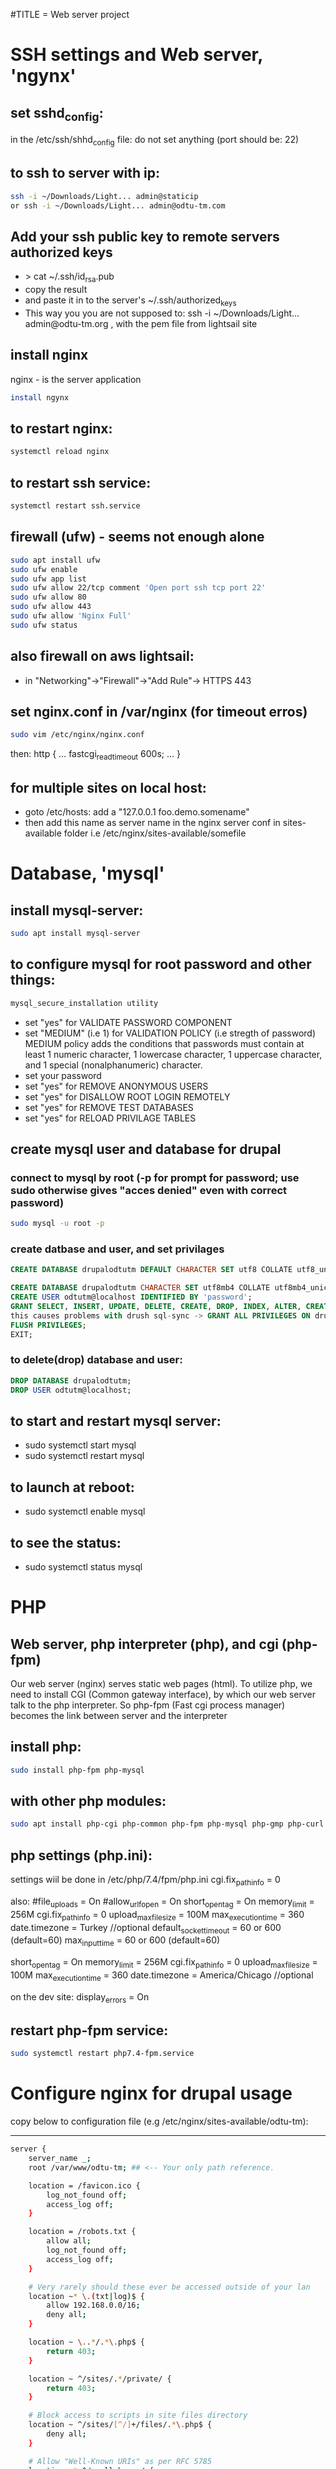 #TITLE = Web server project
* SSH settings and Web server, 'ngynx'
** set sshd_config:
   in the /etc/ssh/shhd_config file:
   do not set anything (port should be: 22)
** to ssh to server with ip:
   
   #+BEGIN_SRC sh
     ssh -i ~/Downloads/Light... admin@staticip
     or ssh -i ~/Downloads/Light... admin@odtu-tm.com
   #+END_SRC
** Add your ssh public key to remote servers authorized keys
   - > cat ~/.ssh/id_rsa.pub 
   - copy the result
   - and paste it in to the server's ~/.ssh/authorized_keys
   - This way you you are not supposed to: ssh -i ~/Downloads/Light... admin@odtu-tm.org , with the pem file from lightsail site
** install nginx
  nginx - is the server application
  #+BEGIN_SRC sh 
    install ngynx 
  #+END_SRC
** to restart nginx: 
   #+BEGIN_SRC sh
     systemctl reload nginx
   #+END_SRC
** to restart ssh service: 
   #+BEGIN_SRC sh
     systemctl restart ssh.service
   #+END_SRC
** firewall (ufw) - seems not enough alone
   #+BEGIN_SRC sh
     sudo apt install ufw
     sudo ufw enable
     sudo ufw app list
     sudo ufw allow 22/tcp comment 'Open port ssh tcp port 22'
     sudo ufw allow 80
     sudo ufw allow 443
     sudo ufw allow 'Nginx Full'
     sudo ufw status
   #+END_SRC
** also firewall on aws lightsail:
   - in "Networking"->"Firewall"->"Add Rule"-> HTTPS 443
** set nginx.conf in /var/nginx (for timeout erros)
   #+BEGIN_SRC sh
     sudo vim /etc/nginx/nginx.conf 
   #+END_SRC
   then:
   http {
    ...
    fastcgi_read_timeout 600s;
    ...
    } 
** for multiple sites on local host:
   - goto /etc/hosts:
    add a "127.0.0.1 foo.demo.somename" 
   - then add this name as server name in the nginx server conf in sites-available folder
     i.e /etc/nginx/sites-available/somefile
* Database, 'mysql'
** install mysql-server:
   #+BEGIN_SRC sh
     sudo apt install mysql-server
   #+END_SRC
** to configure mysql for root password and other things:
   #+BEGIN_SRC sh
     mysql_secure_installation utility
   #+END_SRC

   - set "yes" for VALIDATE PASSWORD COMPONENT
   - set "MEDIUM" (i.e 1) for VALIDATION POLICY (i.e stregth of password)
    MEDIUM policy adds the conditions that passwords must contain at least 1 numeric character, 1 lowercase character, 1 uppercase character, and 1 special (nonalphanumeric) character. 
   - set your password
   - set "yes" for REMOVE ANONYMOUS USERS
   - set "yes" for DISALLOW ROOT LOGIN REMOTELY  
   - set "yes" for REMOVE TEST DATABASES
   - set "yes" for RELOAD PRIVILAGE TABLES
** create mysql user and database for drupal
*** connect to mysql by root (-p for prompt for password; use sudo otherwise gives "acces denied" even with correct password)
   #+BEGIN_SRC sh 
     sudo mysql -u root -p
   #+END_SRC
*** create datbase and user, and set privilages
    #+BEGIN_SRC sql
      CREATE DATABASE drupalodtutm DEFAULT CHARACTER SET utf8 COLLATE utf8_unicode_ci;

      CREATE DATABASE drupalodtutm CHARACTER SET utf8mb4 COLLATE utf8mb4_unicode_ci;
      CREATE USER odtutm@localhost IDENTIFIED BY 'password';
      GRANT SELECT, INSERT, UPDATE, DELETE, CREATE, DROP, INDEX, ALTER, CREATE TEMPORARY TABLES, LOCK TABLES ON drupal_example_site.* TO 'odtutm'@'localhost'
      this causes problems with drush sql-sync -> GRANT ALL PRIVILEGES ON drupalodtutm.* TO odtutm@localhost; 
      FLUSH PRIVILEGES;
      EXIT;
    #+END_SRC
*** to delete(drop) database and user:
    #+BEGIN_SRC sql
      DROP DATABASE drupalodtutm;
      DROP USER odtutm@localhost;
    #+END_SRC
** to start and restart mysql server:
   - sudo systemctl start mysql
   - sudo systemctl restart mysql
** to launch at reboot:
   - sudo systemctl enable mysql
** to see the status:
   - sudo systemctl status mysql
* PHP
** Web server, php interpreter (php), and cgi (php-fpm)
   Our web server (nginx) serves static web pages (html).
   To utilize php, we need to install CGI (Common gateway interface), by which
   our web server talk to the php interpreter.
   So php-fpm (Fast cgi process manager) becomes the link between server and the interpreter
** install php:
   #+BEGIN_SRC sh
     sudo install php-fpm php-mysql
   #+END_SRC
** with other php modules:
   #+BEGIN_SRC sh
     sudo apt install php-cgi php-common php-fpm php-mysql php-gmp php-curl php-intl php-mbstring php-xmlrpc php-gd php-xml php-cli php-zip
   #+END_SRC
** php settings (php.ini):
   settings wiil be done in /etc/php/7.4/fpm/php.ini
   cgi.fix_pathinfo = 0
   
   also:
   #file_uploads = On
   #allow_url_fopen = On
   short_open_tag = On
   memory_limit = 256M
   cgi.fix_pathinfo = 0
   upload_max_filesize = 100M
   max_execution_time = 360
   date.timezone = Turkey //optional
   default_socket_timeout = 60 or 600 (default=60)
   max_input_time = 60 or 600 (default=60)
   
   short_open_tag = On
   memory_limit = 256M
   cgi.fix_pathinfo = 0
   upload_max_filesize = 100M
   max_execution_time = 360
   date.timezone = America/Chicago //optional
   
   on the dev site: display_errors = On
** restart php-fpm service:
   #+BEGIN_SRC sh
   sudo systemctl restart php7.4-fpm.service
   #+END_SRC
* Configure nginx for drupal usage
  copy below to configuration file (e.g /etc/nginx/sites-available/odtu-tm):
  ------
 #+BEGIN_SRC sh 
server {
    server_name _;
    root /var/www/odtu-tm; ## <-- Your only path reference.

    location = /favicon.ico {
        log_not_found off;
        access_log off;
    }

    location = /robots.txt {
        allow all;
        log_not_found off;
        access_log off;
    }

    # Very rarely should these ever be accessed outside of your lan
    location ~* \.(txt|log)$ {
        allow 192.168.0.0/16;
        deny all;
    }

    location ~ \..*/.*\.php$ {
        return 403;
    }

    location ~ ^/sites/.*/private/ {
        return 403;
    }

    # Block access to scripts in site files directory
    location ~ ^/sites/[^/]+/files/.*\.php$ {
        deny all;
    }

    # Allow "Well-Known URIs" as per RFC 5785
    location ~* ^/.well-known/ {
        allow all;
    }

    # Block access to "hidden" files and directories whose names begin with a
    # period. This includes directories used by version control systems such
    # as Subversion or Git to store control files.
    location ~ (^|/)\. {
        return 403;
    }

    location / {
        # try_files $uri @rewrite; # For Drupal <= 6
        try_files $uri /index.php?$query_string; # For Drupal >= 7
    }

    location @rewrite {
        #rewrite ^/(.*)$ /index.php?q=$1; # For Drupal <= 6
        rewrite ^ /index.php; # For Drupal >= 7
    }

    # Don't allow direct access to PHP files in the vendor directory.
    location ~ /vendor/.*\.php$ {
        deny all;
        return 404;
    }

    # Protect files and directories from prying eyes.
    location ~* \.(engine|inc|install|make|module|profile|po|sh|.*sql|theme|twig|tpl(\.php)?|xtmpl|yml)(~|\.sw[op]|\.bak|\.orig|\.save)?$|composer\.(lock|json)$|web\.config$|^(\.(?!well-known).*|Entries.*|Repository|Root|Tag|Template)$|^#.*#$|\.php(~|\.sw[op]|\.bak|\.orig|\.save)$ {
        deny all;
        return 404;
    }

    # In Drupal 8, we must also match new paths where the '.php' appears in
    # the middle, such as update.php/selection. The rule we use is strict,
    # and only allows this pattern with the update.php front controller.
    # This allows legacy path aliases in the form of
    # blog/index.php/legacy-path to continue to route to Drupal nodes. If
    # you do not have any paths like that, then you might prefer to use a
    # laxer rule, such as:
    #   location ~ \.php(/|$) {
    # The laxer rule will continue to work if Drupal uses this new URL
    # pattern with front controllers other than update.php in a future
    # release.
    location ~ '\.php$|^/update.php' {
        fastcgi_split_path_info ^(.+?\.php)(|/.*)$;
        # Ensure the php file exists. Mitigates CVE-2019-11043
        try_files $fastcgi_script_name =404;
        # Security note: If you're running a version of PHP older than the
        # latest 5.3, you should have "cgi.fix_pathinfo = 0;" in php.ini.
        # See http://serverfault.com/q/627903/94922 for details.
        include fastcgi_params;
        # Block httpoxy attacks. See https://httpoxy.org/.
        fastcgi_param HTTP_PROXY "";
        fastcgi_param SCRIPT_FILENAME $document_root$fastcgi_script_name;
        fastcgi_param PATH_INFO $fastcgi_path_info;
        fastcgi_param QUERY_STRING $query_string;
        fastcgi_intercept_errors on;
        # PHP 5 socket location.
        #fastcgi_pass unix:/var/run/php5-fpm.sock;
        # PHP 7 socket location.
        fastcgi_pass unix:/var/run/php/php7.4-fpm.sock;
    }

    location ~* \.(js|css|png|jpg|jpeg|gif|ico|svg)$ {
        try_files $uri @rewrite;
        expires max;
        log_not_found off;
    }

    # Fighting with Styles? This little gem is amazing.
    # location ~ ^/sites/.*/files/imagecache/ { # For Drupal <= 6
    location ~ ^/sites/.*/files/styles/ { # For Drupal >= 7
        try_files $uri @rewrite;
    }

    # Handle private files through Drupal. Private file's path can come
    # with a language prefix.
    location ~ ^(/[a-z\-]+)?/system/files/ { # For Drupal >= 7
        try_files $uri /index.php?$query_string;
    }

    # Enforce clean URLs
    # Removes index.php from urls like www.example.com/index.php/my-page --> www.example.com/my-page
    # Could be done with 301 for permanent or other redirect codes.
    if ($request_uri ~* "^(.*/)index\.php/(.*)") {
        return 307 $1$2;
    }
}
 #+END_SRC 
** to make things simpler:
   - take the above code and put it into /etc/nginx/apps/drupal file; then erase the necessary lines:
     
    server {
    server_name _;
    root /var/www/odtu-tm; ## <-- Your only path reference.

   - then, your odtu-tm can be:

    server {
    server_name localhost;
    root /var/www/odtu-tm;
    include apps/drupal;
    }

   - also you can add other servers, with different root(another drupal site maybe) in the same file:

    server {
    server_name foo.demo.d8;
    root /var/www/example-site;
    include apps/drupal;
    }

** to check syntax errors on nginx configuration file and to make it enabled and to restart services:
   #+BEGIN_SRC sh
     sudo nginx -t
     sudo ln -s /etc/nginx/sites-available/linuxscoop.cc /etc/nginx/sites-enabled/
     sudo systemctl restart nginx.service
     sudo systemctl restart php7.4-fpm.service
   #+END_SRC
** drupal files permissions (!!)
   - cd to  var/www/example-site/web/sites/default folder
   - also in the var/www/example-site create config/sync folders: "mkdir -p config/sync" (it should not be owned by root)
   - "chmod o-w files settings.php" (remove write permission from others for files folder and settings.php file)
   - "chgrp www-data files settings.php" (change group owner of files and settings.php to www-data which nginx uses)
   - "chmod g+s files/" (make groups stickych is www-data in files folder)
   - also in the var/www/example-site create config/sync folders: "mkdir -p config/sync" (it should not be owned by root)
   - if your site is in /var/www (where only root can access); then:
     1- > sudo gpasswd -a orcan www-data (add your user to www-data group)
     1- sudo chown -R www-data:www-data /var/www/example-site (make owner and group owner www-data)
     2- sudo chmod -R g+w /var/www/example-site (give write permissions to group owner, -R: recursively)
* SSL Certificate  
** install certbot
   #+BEGIN_SRC  sh
     sudo apt install certbot python-certbot-nginx
   #+END_SRC
** to get ssl certificate for https connections:
  certbot - for https
  python-certbot-nginx fot certbot to connect nginx
   #+BEGIN_SRC sh
      sudo certbot --nginx -d odtu-tm.com -d www.odtu-tm.com
   #+END_SRC
** auto renewal of certificates (from luke smith's web server video):
   you have to use:
   #+BEGIN_SRC sh
     crontab -e
   #+END_SRC
   to edit a new cron job
   and then add below line (for period of cron job):
   - 1 1 1 * * cerbot renew 
*** to see definitions of jobs:
    vim /etc/crontab
* Drupal without composer
** goto /tmp
** Download drupal:
   #+BEGIN_SRC sh
   mkdir drupal
   cd drupal
   curl -sSL https://www.drupal.org/download-latest/tar.gz | tar -xz --strip-components=1
   #+END_SRC
** copy all drupal files into server folder:
   #+BEGIN_SRC sh
     sudo cp -a drupal/. /var/www/odtu-tm
   #+END_SRC
** change ownership of all files in odtu-tm to www-data:
   #+BEGIN_SRC sh
     sudo chown -R www-data:www-data /var/www/odtu-tm/
   #+END_SRC
* Drupal insallation with composer
** First install composer globally:
   - execute commands from https://getcomposer.org/download/
** Install drupal from https://getcomposer.org/download/
   - to use composer give write permisson to others on /var/www: sudo chmod o+w /var/www
   - after installation with composer take it back with: sudo chmod o-w /var/www
   - before using composer make sure to install php modules (above PHP section)
   - install drupal with composer:
     composer create-project drupal-composer/drupal-project:8.x-dev some-dir --no-interaction
* To start over drupal installation:
  - drop database drupalodtutm
  - cp /var/www/odtu-tm-d8/web/sites/default/default.settings.php /var/www/odtu-tm-d8/web/sites/default/settings.php
  - but you have to create database again and give privileges to the pdtutm user (see Mysql section)
* Git control on drupal site with composer
** Git remote settings
   - git add remote <desired name> git@gitlab.com:orcan/drupal-site.git 
   - to remove git remote
     git remote rm <remote name>
** in the base directory /var/www/odtu-tm-d8  
   - git init
   - git status
   - git add .
   - git commit -m "Intial commit" 
   - git push --set-upstream <name  of remote> <name of branch>
** Branching:
   - Creating a second brach is important (if you mess things up)
   - git branch test
   - git brach -l (list branches)
   - git checkout test (jump to test branch)
   - then add remote to push your test branch:
   - git remote add somefolder or server
   - suppose you create a project in gitlab (private one), get the ssh address of your project
   - git remote add somenameyouchoose sshaddressyoucopyfromgitlabpage
   - to list remotes: git remote -v
   - then add your ssh key (see SSH key generation section) 
   - git remote update
   - git push remotenameyouchoose test
** Merging branch with master
   - git checkout master
   - git merge test
* SSH key generation
   - to list all the keys generated: ls ~/.ssh
   - to add a new key: ssh-keygen -t rsa -b 4096 -C "your_email@example.com"; see https://docs.github.com/en/github/authenticating-to-github/generating-a-new-ssh-key-and-adding-it-to-the-ssh-agent
   - to see the background ssh-agent PID: echo $SSH_AGENT_PID
   - if no ssh-agent is running in the background: eval $(ssh-agent -s)
   - to add your ssh key to ssh-agent: ssh-add ~/.ssh/id_rsa.pub or ~/.ssh/yourkeyfilename
   - to copy ssh public key to clipboard: xclip -sel clip < ~/.ssh/id_rsa.pub
   - add your public key to gitlab or github
* Using sftp and rclone with server
** Using just command-line stfp:
   #+BEGIN_SRC sh
     sftp -i ~/Downloads/LightsailDefaultKey-eu-central-1.pem admin@odtu-tm.com
   #+END_SRC
** Configuring rclone:
   using https://rclone.org/sftp/ configure a remote for rsync with a PEM-encoded private key file and a port (22)
** Upgrading rclone:
   #+BEGIN_SRC sh
     sudo curl https://rclone.org/install.sh | sudo bash 
   #+END_SRC

* Using drush to export / import configuration of drupal site (cloning a site from gitlab):
** Procedure:
  - you need to install drush first: in the base folder (www/odtu-tm) : composer require drush/drush
  - this command puts drush executable in the base : /vendor/bin/drush
  - you can check version by: ./vendor/bin/drush --version
  - Rather than have to type ./vendor/bin/drush or the relative path to the executable in order to execute Drush commands, install the Drush Launcher. That is a small program which listens on your $PATH and passes control to a project-specific Drush installation in the /vendor directory of the project associated with your current working directory. (The directory you're running drush within is somewhere in your project's directory hierarchy.)
  - see https://drupalize.me/tutorial/install-drush-using-composer?p=1156
  - somewhere in linux home:
    wget -O drush.phar https://github.com/drush-ops/drush-launcher/releases/download/0.6.0/drush.phar
    chmod +x drush.phar
    sudo mv drush.phar /usr/local/bin/drush 
    to update: drush self-update (you should be in root, e.g /var/www/example-site)
  - Similarly, "drupal console" launcher can be used for dupal launcer comman which is "drupal":
    curl https://drupalconsole.com/installer -L -o drupal.phar
    mv drupal.phar /usr/local/bin/drupal
    chmod +x /usr/local/bin/drupal
    to update drupal console : > drupal self-update (you should be on the root base folder. e.g /var/www/example-site ) 
  - to export config from one site (odtu-tm-d8) > in the web folder: (sudo) drush cex (configurations will be saved in the ../config/)
  - to do that change the settings.php in (/web/sites/default) as -> $settings['config_sync_directory'] = '../config/sync';
  - Now you can see config folder with git status
  - git push
  - go to other site (production) folder and git clone first site (odtu-tm)
    >git clone odtu-tm production (this clones and create production)
    or > sudo git clone git@gitlab.com:orcan/drupal-site.git foldername (do this in the home/videos folder bec. git clone wont work in /var/www/)
  - you need to change permissions to settings.php, files folder in the web/sites/default folder
  - also you need to set  
    1- $settings['trusted_host_patterns'] = array(
  '^www\.linuxscoop\.cc$',
  '^linuxscoop\.cc$',
  );
    2- $settings['file_private_path'] = '../tm-private-files';
    3- $settings['config_sync_directory'] = '../config/sync' 
    4- $settings['trusted_host_patterns'] = array('^www\.odtu-tm\.org$','^odtu-tm\.org$');
    5- for local  $settings['trusted_host_patterns'] = array('^demo\.example$'); 
  - to get the dependencies and modules : > composer install (in the production site)
  - then drush cim (but this will give uuid error)
  - To solve this:
  - From base : > vim config/sync/system.site.yaml
  - get the uuid with from the config/sync/system.site.yaml from the production site config (this is the uuid of odtu-tm):
    and put it in the production site: > drush cset system.site uuid "newvaluofuuid" (so it will ignore its own uuid)
  - the drush cim again
  - then it gives shortcut links error
  - To solve that: then remove the shortcuts menu (press shortcuts in the drupal page and then edit shortcuts and delete them)
  - the drush cim again
  - try changing something in the odtu-tm
    ex:
  - use composer for drupal packages: >composer require drupal/admin_toolbar (in the base level directory /www/odtu-tm)
  - this command changes composer.json and composer.lock files
  - git add, commit and push those into brach
  - int the production git pull and then > composer update (to load the composer.lock who has the new module info)
  - in the odtu-tm, drush en admin_toolbar(this should be done in the web folder (drupal root)), in order not to go bakc and forth to web and up: in the base : > drush use /var/www/odtu-tm/web#default
  - to add this config drush cex (this command will change the config/sync in the base)
  - git push in odtu-tm and git pull, drush cim in production site
** In Summary:
   - First time you create the site (use composer install)
   - if you install a module (you do it by composer require and it changes composer.lock), after commit, push, pull you have to (composer install --no-dev, which implements composer.lock)
     The --no-dev switch skips the installation of packages not intended for use on production sites
     see https://stackoverflow.com/questions/33052195/what-are-the-differences-between-composer-update-and-composer-install
   - if you enable a module (which is a configuration change), before commit,push pull: drush cex ;after commit, push, pull you have to drush cim
   - composer update is mostly used in the 'development phase', to upgrade our project packages according to what we have specified in the composer.json file,
   - composer install is primarily used in the 'deploying phase' to install our application on a production server or on a testing environment, using the same dependencies stored in the composer.lock file created by composer update.

* Put trusted sites (if drupal complains about that!)
  $settings['trusted_host_patterns] = array(
  '^www\.linuxscoop\.cc$',
  '^linuxscoop\.cc$',
  );'
  
* Drupal Modules
** List updatable packages,
   - > composer show -l
   - or > composer outadted
** For only drupal 
   - > composer outdated "drupal/*"
** List security updates
   - > drush pm:security
** Drupal fora given project
   - > composer update drupal/modulename --with-dependencies
   Finally, run any database updates, rebuild the cache and export the potentially changed configurations, reviewing the changes via --diff:
   
   drush updatedb
   drush cache:rebuild
   drush config:export --diff
** How to update installed modules with composer
   - > composer update drupal/<modulename>
** Speed up drupal local host
   - in /etc/php/7.4/fpm/php.ini
   - realpath_cache_size = 16M
   - see: https://www.drupal.org/node/961012
** Token
** Admin Toolbar (admin_toolbar)
** Webform (with Webform Access, Webform UI, Webform Node, and Web Form Attachment submodule)
   - You probably need to > drush webform:repair (if add element does not appear)
   - /fillpdf?fid=1&download=1&entity_type=webform_submission&entity_id=[webform_submission:sid] (for url to fill pdf works with webform)
** Fillpdf:
   - You have to install pdftk (> sudo apt install pdftk)
   - URL for fillpdf: /fillpdf?fid=1&entity_type=webform_submission&entity_id=[webform_submission:sid]
** Backup and Migrate Module
** Language Module, Content Translation adn Interface Translation modules
   - Never change the default language, otherwise things will break!
** SMTP
   - > composer require drupal/smtp
   - smtp.metu.edu.tr
   - port 587
   - Protocol: Use TLS
   - koorcan and password
   - send from should be koorcan@metu.edu.tr
** Private file system settings:
   - see https://www.drupal.org/docs/8/modules/skilling/installation/set-up-a-private-file-path
   - > mkdir tm-private-files (under var/www/example-site)
   - > sudo chown www-data:/www-data var/www/example-site/tm-private-files
   - you should add orcan to www-data group (> usermod -a -G orcan www-data)
   - inside web/sites/default
   - > sudo chmod u+w settings.php 
   - insert:
     $settings['file_private_path'] = '/var/www/example-site/tm-private-files';
   - also insert:
     $settings['trusted_host_patterns'] = [
       '^demo\.example$',     #yourhostname
     ];

** Ultimate Cron (ultimate_cron)
   - You have to edit cron by: > crontab -e
   - * * * * *      /usr/bin/wget -O - -q -t 1 http://demo.example/cron/bA55m1aX15KJu8dMnefJr-QGB2_INaI3Pwe_YBIpxgRNz2ymR_iZP24a0pRe9LMZXOOg_3AEnw
** Webform views integration module
   - > composer require drupal/webform_views
** Maintenance Mode Set and Unset:
   to set:
   - > drush sset system.maintenance_mode 0
   - > druch cr
   to unset:
   - > drush sset system.maintenance_mode 1
   - > druch cr
   - to login in maintenance mode https://odtu-tm.org/user/login
* Using drush (dump-sql rsync sql-sync) to get contents to/from production site
** Add your ssh public key to remote servers authorized keys
   - > cat ~/.ssh/id_rsa.pub 
   - copy the result
   - and paste it in to the server's ~/.ssh/authorized_keys
   - This way you you are not supposed to: ssh -i ~/Downloads/Light... admin@odtu-tm.org , with the pem file from lightsail site
** Configure self.site.yml file for site aliases:
   - vim /var/www/example-site/drush/sites/self.site.yml 
   - prod:
       host: odtu-tm.org
       user: admin
       root: /var/www/odtu-tm-org
       uri: http://www.odtu-tm-org
   - There should be a sigle space after semicolon(: )  
   - This conf uses to ssh to your server with drush commands
   - Now you have @self (which your local site:http://demo.example) and @self.prod (which is your server with above conf)
** Drush commands (https://drushcommands.com/drush-9x/cache/cache:clear/):
   - > drush @self status or > drush status (to see your local site info, with db info)
   - > drush @self.prod status (to see your server site info)
   - > drush @self sql-dump --result-file=/home/orcan/Videos/odtu-local-dump.sql (to backup your database)
   - > drush sa (site aliases, to see the sites aliases)  
   - > drush (show available commands) 
   - > drush sql-sync @self.prod @self => (sql-sync from-dest to-dest) (get database from server to local)
   - Risk! Dont do this the other way around (from local to server, you might mess the production site)
   - This command craetes a sql file in /tmp folder of your target machine
   - > drush @self cr or > drush cr (cache:rebuild, clears all caches of drupal)
   - manually installing database from dump file: sudo mysql -uodtutm -p'username' drupalodtutm < /tmp/dump_file_20200916_210737.sql 
   - if above gives error: sed -i /tmp/dump_file.sql -e 's/utf8mb4_0900_ai_ci/utf8mb4_unicode_ci/g'
* To remove mysql (safely) and install mariadb:
  - sudo apt purge mysql-server
  - sudo apt autoremove
  - sudo rm -rf /etc/mysql /var/lib/mysql
  - sudo apt-get dist-upgrade
  - sudo apt autoremove
  - sudo apt install mariadb-server mariadb-client
** Also if you installed mysql earlier:
   - sudo 
   - echo "/usr/sbin/mysqld { }" > /etc/apparmor.d/usr.sbin.mysqld
   - apparmor_parser -v -R /etc/apparmor.d/usr.sbin.mysqld
   - systemctl restart mariadb

    Background:
  - If you previously had MySQL installed, it activated an AppArmor profile which is incompatible with MariaDB. apt-get remove --purge only removes the profile, but does not deactivate/unload it. Only manually unloading it lets MariaDB work unhindered by AppArmor.
* Securing file permissions and ownership:
** See https://www.drupal.org/node/244924#linuxservers 
** In the base of drupal (/var/www/example-site/):
   - sudo chown -R orcan:www-data .
   - sudo find . -type d -exec chmod u=rwx,g=rwx,o=rx '{}' \;
   - sudo find . -type f -exec chmod u=rw,g=rw,o=r '{}' \;
** In the drupal root (/var/www/example-site/web):
   - sudo find . -type d -exec chmod u=rwx,g=rx,o= '{}' \;
   - sudo find . -type f -exec chmod u=rw,g=r,o= '{}' \;
** In the sites directory (var/www/example-site/web/sites/):
   - find . -type d -name files -exec chmod ug=rwx,o= '{}' \;
** For the /sites/default or other existing sites (run command from web/sites directory):
   - for d in ./*/files
      do
         sudo find $d -type d -exec chmod ug=rwx,o= '{}' \;
         sudo find $d -type f -exec chmod ug=rw,o= '{}' \;
      done 

* Deploying local site to remote site:
** On the local prepare:
   - composer update
   - drush updatedb
   - drush cr
   - drush cex
   - git push 
** On the remote:
   - drush state:set system.maintenance_mode 1
   - drush cr
   - git pull
   - composer install
   - drush cr
   - on the local : > drush sql-sync  @self @self.prod
   - drush updatedb
   - drush cim 
   - drush cr
** On the https://drupal.stackexchange.com/questions/254407/order-of-drush-commands-for-automated-deployment
   NOTE: Database updates always come before configuration import!

   drush state:set system.maintenance_mode 1
   drush cache:rebuild
   git pull
   composer install --no-dev
   drush cache:rebuild
   drush deploy
   drush state:set system.maintenance_mode 0
   drush cache:rebuild
